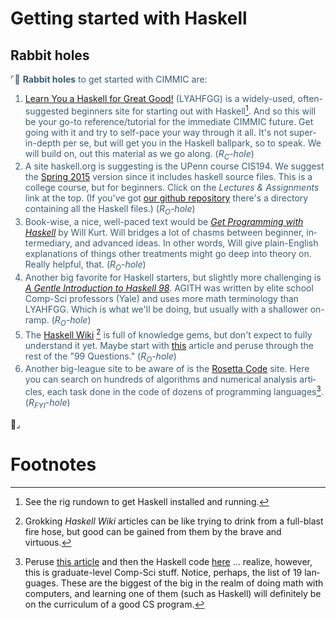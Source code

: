 # # -*- mode: org -*-
# # -*- coding: utf-8 -*-
# Place title here
#+TITLE:
# Place author here
#+AUTHOR:
# Place email here
#+EMAIL: 
# Call borgauf/insert-dateutc.1 here
#+DATE: 
# #+Filetags: :SAGA
# #+TAGS: experiment_nata(e) idea_nata(i) chem_nata(c) logs_nata(l) y_stem(y)
#+LANGUAGE:  en
# #+INFOJS_OPT: view:showall ltoc:t mouse:underline path:http://orgmode.org/org-info.js
# #+HTML_HEAD: <link rel="stylesheet" href="../data/stylesheet.css" type="text/css">
#+HTML_HEAD: <link rel="stylesheet" href="./tufte.css" type="text/css">
#+EXPORT_SELECT_TAGS: export
#+EXPORT_EXCLUDE_TAGS: noexport
#+OPTIONS: H:15 num:15 toc:nil \n:nil @:t ::t |:t _:{} *:t ^:{} prop:nil
# #+OPTIONS: prop:t
# This makes MathJax not work
# #+OPTIONS: tex:imagemagick
# this makes MathJax work
#+OPTIONS: tex:t
# This also replaces MathJax with images, i.e., don’t use.
# #+OPTIONS: tex:dvipng
#+LATEX_CLASS: article
#+LATEX_CLASS_OPTIONS: [american]
# Setup tikz package for both LaTeX and HTML export:
#+LATEX_HEADER: \usepackqqqage{tikz}
#+LATEX_HEADER: \usepackage{commath}
#+LaTeX_HEADER: \usepackage{pgfplots}
#+LaTeX_HEADER: \usepackage{sansmath}
#+LaTeX_HEADER: \usepackage{mathtools}
#+HTML_MATHJAX: align: left indent: 5em tagside: left font: Neo-Euler
#+PROPERTY: header-args:latex+ :packages '(("" "tikz"))
#
#+PROPERTY: header-args:latex+ :exports results :fit yes
#
#+STARTUP: showall
#+STARTUP: align
#+STARTUP: indent
# This makes MathJax/LaTeX appear in buffer (UTF-8)
#+STARTUP: entitiespretty
# #+STARTUP: logdrawer
# This makes pictures appear in buffer
# #+STARTUP: inlineimages
#+STARTUP: fnadjust

#+OPTIONS: html-style:nil
# #+BIBLIOGRAPHY: ref plain


* Getting started with Haskell

** Bibliography :noexport:
:PROPERTIES:
:header-args: :dir "/home/galaxybeing/Dropbox/org/omnimath"
:END:
:RESOURCES:
- [[bibliography:~/Dropbox/org/biblio/ref.bib][Bibliography]]
- [[cite:&brezov2018introduction]]
- [[cite:&weissman2020illustrated]]
- [[cite:&levesque2012thinking]]
:END:

** Rabbit holes
@@html:<font color = "#375e79">@@
⌜🐇 *Rabbit holes* to get started with CIMMIC are:
1. [[http://learnyouahaskell.com/chapters][Learn You a Haskell for Great Good!]] (LYAHFGG) is a widely-used,
   often-suggested beginners site for starting out with
   Haskell[fn:1]. And so this will be your go-to reference/tutorial
   for the immediate CIMMIC future. Get going with it and try to
   self-pace your way through it all. It's not super-in-depth per se,
   but will get you in the Haskell ballpark, so to speak. We will
   build on, out this material as we go along. (/R_{C}-hole/)
2. A site haskell.org is suggesting is the UPenn course CIS194. We
   suggest the [[https://www.seas.upenn.edu/~cis194/spring15/][Spring 2015]] version since it includes haskell source
   files. This is a college course, but for beginners. Click on the
   /Lectures & Assignments/ link at the top. (If you've got [[https://github.com/borgauf/omnimath][our github
   repository]] there's a directory containing all the Haskell files.)
   (/R_{O}-hole/)
3. Book-wise, a nice, well-paced text would be /[[https://www.manning.com/books/get-programming-with-haskell#:~:text=about%20the%20book,dive%20into%20custom%20Haskell%20modules.][Get Programming with
   Haskell]]/ by Will Kurt. Will bridges a lot of chasms between
   beginner, intermediary, and advanced ideas. In other words, Will
   give plain-English explanations of things other treatments might go
   deep into theory on. Really helpful, that. (/R_{O}-hole/)
4. Another big favorite for Haskell starters, but slightly more
   challenging is /[[https://www.haskell.org/tutorial/haskell-98-tutorial.pdf][A Gentle Introduction to Haskell 98]]/. AGITH was
   written by elite school Comp-Sci professors (Yale) and uses more
   math terminology than LYAHFGG. Which is what we'll be doing, but
   usually with a shallower on-ramp. (/R_{O}-hole/)
5. The [[https://wiki.haskell.org/Special:AllPages][Haskell Wiki]] [fn:2] is full of knowledge gems, but don't expect
   to fully understand it yet. Maybe start with [[https://wiki.haskell.org/99_questions/1_to_10][this]] article and
   peruse through the rest of the "99 Questions." (/R_{O}-hole/)
6. Another big-league site to be aware of is the [[http://www.rosettacode.org/wiki/Rosetta_Code][Rosetta Code]]
   site. Here you can search on hundreds of algorithms and numerical
   analysis articles, each task done in the code of dozens of
   programming languages[fn:4]. (/R_{FYI}-hole/)
@@html:</font>@@🐇⌟


* Footnotes

[fn:1] See the rig rundown to get Haskell installed and running.

[fn:2] Grokking /Haskell Wiki/ articles can be like trying to drink
from a full-blast fire hose, but good can be gained from them by the
brave and virtuous.

[fn:3] Mathematics as experienced in Wikipedia's articles can also be
a firehose experience, but again good can be gleaned.

[fn:4] Peruse [[http://www.rosettacode.org/wiki/Proof][this article]] and then the Haskell code [[http://www.rosettacode.org/wiki/Proof#Haskell][here]] ... realize,
however, this is graduate-level Comp-Sci stuff. Notice, perhaps, the
list of 19 languages. These are the biggest of the big in the realm of
doing math with computers, and learning one of them (such as Haskell)
will definitely be on the curriculum of a good CS program.
